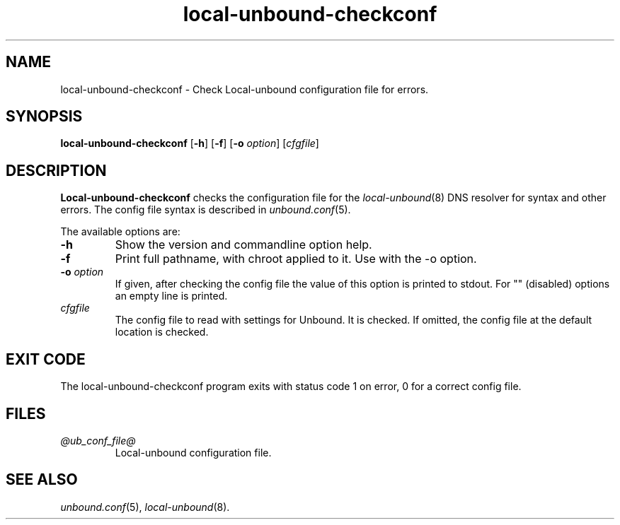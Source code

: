 .TH "local-unbound-checkconf" "8" "Feb 10, 2022" "NLnet Labs" "local-unbound 1.15.0"
.\"
.\" local-unbound-checkconf.8 -- local-unbound configuration checker manual
.\"
.\" Copyright (c) 2007, NLnet Labs. All rights reserved.
.\"
.\" See LICENSE for the license.
.\"
.\"
.SH "NAME"
local-unbound\-checkconf
\- Check Local-unbound configuration file for errors.
.SH "SYNOPSIS"
.B local-unbound\-checkconf
.RB [ \-h ]
.RB [ \-f ]
.RB [ \-o
.IR option ]
.RI [ cfgfile ]
.SH "DESCRIPTION"
.B Local-unbound\-checkconf
checks the configuration file for the
\fIlocal-unbound\fR(8)
DNS resolver for syntax and other errors.
The config file syntax is described in
\fIunbound.conf\fR(5).
.P
The available options are:
.TP
.B \-h
Show the version and commandline option help.
.TP
.B \-f
Print full pathname, with chroot applied to it.  Use with the \-o option.
.TP
.B \-o\fI option
If given, after checking the config file the value of this option is
printed to stdout.  For "" (disabled) options an empty line is printed.
.TP
.I cfgfile
The config file to read with settings for Unbound. It is checked.
If omitted, the config file at the default location is checked.
.SH "EXIT CODE"
The local-unbound\-checkconf program exits with status code 1 on error,
0 for a correct config file.
.SH "FILES"
.TP
.I @ub_conf_file@
Local-unbound configuration file.
.SH "SEE ALSO"
\fIunbound.conf\fR(5),
\fIlocal-unbound\fR(8).
